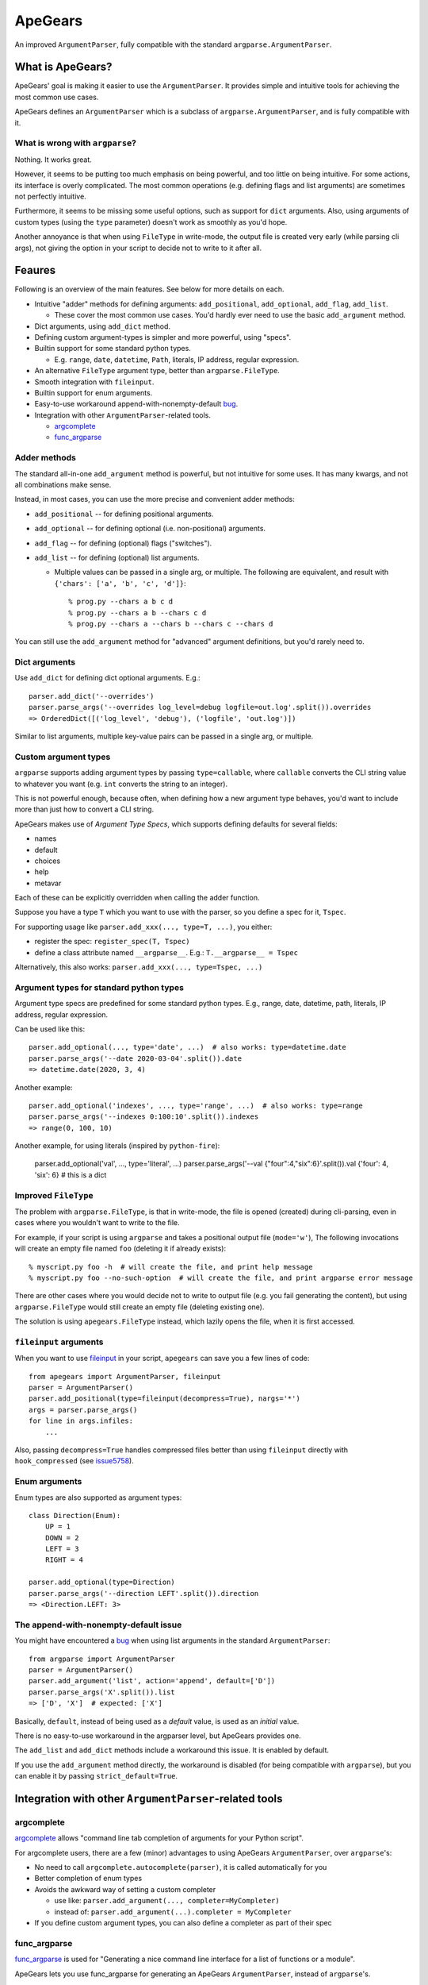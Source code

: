 =========
ApeGears
=========

An improved ``ArgumentParser``, fully compatible with the standard ``argparse.ArgumentParser``.


What is ApeGears?
====================================

ApeGears' goal is making it easier to use the ``ArgumentParser``.
It provides simple and intuitive tools for achieving the most common use cases.

ApeGears defines an ``ArgumentParser`` which is a subclass of ``argparse.ArgumentParser``, and
is fully compatible with it.


What is wrong with ``argparse``?
---------------------------------

Nothing.  It works great.

However, it seems to be putting too much emphasis on being powerful, and too little on being intuitive.
For some actions, its interface is overly complicated.
The most common operations (e.g. defining flags and list arguments) are sometimes not perfectly intuitive.

Furthermore, it seems to be missing some useful options, such as support for ``dict`` arguments.
Also, using arguments of custom types (using the ``type`` parameter) doesn't work as smoothly as you'd hope.

Another annoyance is that when using ``FileType`` in write-mode, the output file is created very early (while
parsing cli args), not giving the option in your script to decide not to write to it after all.



Feaures
====================================

Following is an overview of the main features.  See below for more details on each.

- Intuitive "adder" methods for defining arguments: ``add_positional``, ``add_optional``, ``add_flag``, ``add_list``.

  - These cover the most common use cases.  You'd hardly ever need to use the basic ``add_argument`` method.

- Dict arguments, using ``add_dict`` method.
- Defining custom argument-types is simpler and more powerful, using "specs".
- Builtin support for some standard python types.

  - E.g. ``range``, ``date``, ``datetime``, ``Path``, literals, IP address, regular expression.

- An alternative ``FileType`` argument type, better than ``argparse.FileType``.
- Smooth integration with ``fileinput``.
- Builtin support for enum arguments.
- Easy-to-use workaround append-with-nonempty-default `bug <https://bugs.python.org/issue16399>`_.
- Integration with other ``ArgumentParser``-related tools.

  - `argcomplete <https://pypi.org/project/argcomplete/>`_
  - `func_argparse <https://pypi.org/project/func-argparse/>`_


Adder methods
---------------------------------------

The standard all-in-one ``add_argument`` method is powerful, but not intuitive for some uses.
It has many kwargs, and not all combinations make sense.

Instead, in most cases, you can use the more precise and convenient adder methods:

- ``add_positional`` -- for defining positional arguments.
- ``add_optional`` -- for defining optional (i.e. non-positional) arguments.
- ``add_flag`` -- for defining (optional) flags ("switches").
- ``add_list`` -- for defining (optional) list arguments.

  - Multiple values can be passed in a single arg, or multiple.  The following are equivalent,
    and result with ``{'chars': ['a', 'b', 'c', 'd']}``::

        % prog.py --chars a b c d
        % prog.py --chars a b --chars c d
        % prog.py --chars a --chars b --chars c --chars d

You can still use the ``add_argument`` method for "advanced" argument definitions, but you'd rarely need to.


Dict arguments
----------------

Use ``add_dict`` for defining dict optional arguments.  E.g.::

    parser.add_dict('--overrides')
    parser.parse_args('--overrides log_level=debug logfile=out.log'.split()).overrides
    => OrderedDict([('log_level', 'debug'), ('logfile', 'out.log')])

Similar to list arguments, multiple key-value pairs can be passed in a single arg, or multiple.


Custom argument types
-------------------------

``argparse`` supports adding argument types by passing ``type=callable``, where ``callable``
converts the CLI string value to whatever you want (e.g. ``int`` converts the string to an integer).

This is not powerful enough, because often, when defining how a new argument type behaves, you'd want to include more
than just how to convert a CLI string.

ApeGears makes use of *Argument Type Specs*, which supports defining defaults for several fields:

- names
- default
- choices
- help
- metavar

Each of these can be explicitly overridden when calling the adder function.

Suppose you have a type ``T`` which you want to use with the parser, so you define
a spec for it, ``Tspec``.

For supporting usage like ``parser.add_xxx(..., type=T, ...)``, you either:

- register the spec: ``register_spec(T, Tspec)``
- define a class attribute named ``__argparse__``. E.g.: ``T.__argparse__ = Tspec``


Alternatively, this also works: ``parser.add_xxx(..., type=Tspec, ...)``


Argument types for standard python types
------------------------------------------

Argument type specs are predefined for some standard python types.
E.g., range, date, datetime, path, literals, IP address, regular expression.

Can be used like this::

    parser.add_optional(..., type='date', ...)  # also works: type=datetime.date
    parser.parse_args('--date 2020-03-04'.split()).date
    => datetime.date(2020, 3, 4)

Another example::

    parser.add_optional('indexes', ..., type='range', ...)  # also works: type=range
    parser.parse_args('--indexes 0:100:10'.split()).indexes
    => range(0, 100, 10)

Another example, for using literals (inspired by ``python-fire``):

    parser.add_optional('val', ..., type='literal', ...)
    parser.parse_args('--val {"four":4,"six":6}'.split()).val
    {'four': 4, 'six': 6}  # this is a dict


Improved ``FileType``
--------------------------

The problem with ``argparse.FileType``, is that in write-mode, the file is opened (created)
during cli-parsing, even in cases where you wouldn't want to write to the file.

For example, if your script is using ``argparse`` and takes a positional output file (``mode='w'``),
The following invocations will create an empty file named ``foo`` (deleting it if already exists)::

    % myscript.py foo -h  # will create the file, and print help message
    % myscript.py foo --no-such-option  # will create the file, and print argparse error message

There are other cases where you would decide not to write to output file (e.g. you fail generating
the content), but using ``argparse.FileType`` would still create an empty file (deleting existing
one).

The solution is using ``apegears.FileType`` instead, which lazily opens the file, when it is first
accessed.



``fileinput`` arguments
--------------------------

When you want to use `fileinput <https://docs.python.org/3/library/fileinput.html>`_ in
your script, ``apegears`` can save you a few lines of code::

    from apegears import ArgumentParser, fileinput
    parser = ArgumentParser()
    parser.add_positional(type=fileinput(decompress=True), nargs='*')
    args = parser.parse_args()
    for line in args.infiles:
        ...


Also, passing ``decompress=True`` handles compressed files better than using
``fileinput`` directly with ``hook_compressed``
(see `issue5758 <https://bugs.python.org/issue5758>`_).


Enum arguments
----------------

Enum types are also supported as argument types::

    class Direction(Enum):
        UP = 1
        DOWN = 2
        LEFT = 3
        RIGHT = 4

    parser.add_optional(type=Direction)
    parser.parse_args('--direction LEFT'.split()).direction
    => <Direction.LEFT: 3>


The append-with-nonempty-default issue
------------------------------------------

You might have encountered a `bug <https://bugs.python.org/issue16399>`_ when using list arguments
in the standard ``ArgumentParser``::

    from argparse import ArgumentParser
    parser = ArgumentParser()
    parser.add_argument('list', action='append', default=['D'])
    parser.parse_args('X'.split()).list
    => ['D', 'X']  # expected: ['X']

Basically, ``default``, instead of being used as a *default* value, is used as an *initial* value.

There is no easy-to-use workaround in the argparser level, but ApeGears provides one.

The ``add_list`` and ``add_dict`` methods include a workaround this issue.  It is enabled by default.

If you use the ``add_argument`` method directly, the workaround is disabled (for being compatible with ``argparse``),
but you can enable it by passing ``strict_default=True``.


Integration with other ``ArgumentParser``-related tools
===========================================================

argcomplete
---------------

`argcomplete <https://pypi.org/project/argcomplete/>`_ allows
"command line tab completion of arguments for your Python script".

For argcomplete users, there are a few (minor) advantages to using ApeGears ``ArgumentParser``, over ``argparse``'s:

- No need to call ``argcomplete.autocomplete(parser)``, it is called automatically for you
- Better completion of enum types
- Avoids the awkward way of setting a custom completer

  - use like: ``parser.add_argument(..., completer=MyCompleter)``
  - instead of: ``parser.add_argument(...).completer = MyCompleter``

- If you define custom argument types, you can also define a completer as part of their spec


func_argparse
---------------

`func_argparse <https://pypi.org/project/func-argparse/>`_ is used for
"Generating a nice command line interface for a list of functions or a module".

ApeGears lets you use func_argparse for generating an ApeGears ``ArgumentParser``, instead of ``argparse``'s.

The main advantages of using ``apegears + func_argparse`` over using ``func_argparse`` alone:

- Dict options
- Custom argument types, and argument types for standard python types

To use it, simply replace your import lines::

    import func_argparse            -->    import apegears.func_argparse
    from func_argparse import ...   -->    from apegears.func_argparse import ...



Getting Started
====================================

Installation
---------------

Using pip::

    pip install apegears


Start using the ``ArgumentParser``
-----------------------------------

``apegears.ArgumentParser`` is fully compatible with ``argparse``'s, so you can start
by replacing your import lines::

    import argparse            -->  import apegears
    from argparse import ...   -->  from apegears import ...

... to unleash the apes.


What does the Name Mean?
============================
Nothing. ::

    argparse = list('argparse')
    apegears = list('apegears')
    while argparse != apegears:
        random.shuffle(argparse)
    print('Got it?')
    print('Probably not...')
